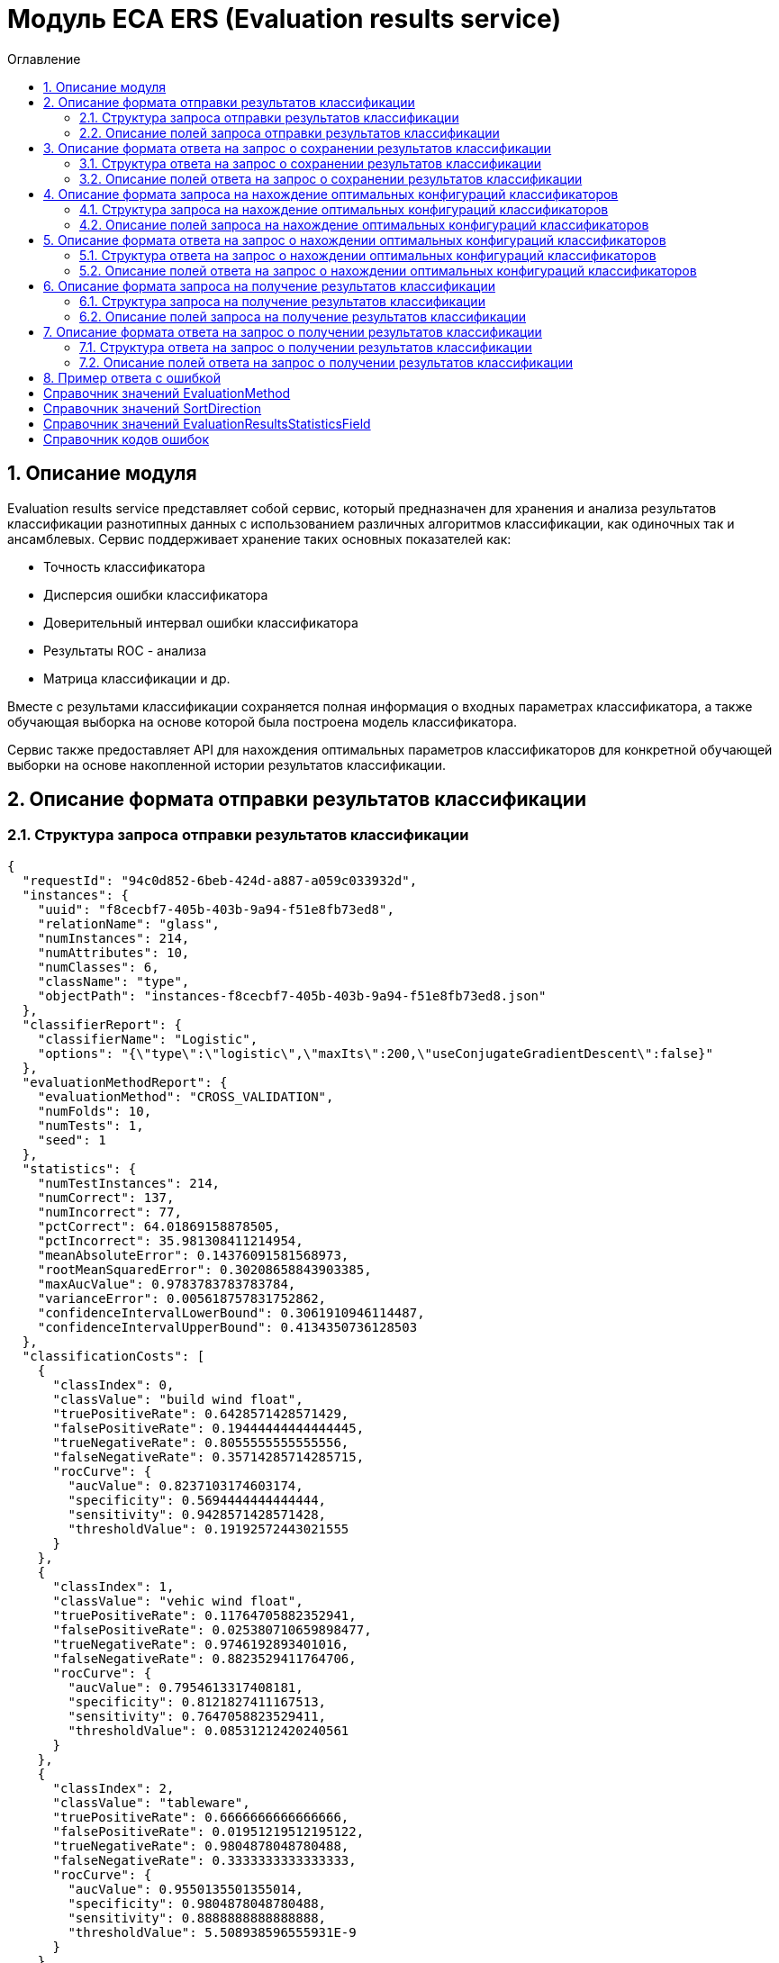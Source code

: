 = Модуль ECA ERS (Evaluation results service)
:toc:
:toc-title: Оглавление

== 1. Описание модуля

Evaluation results service представляет собой сервис, который предназначен для хранения и анализа результатов классификации разнотипных данных с использованием различных алгоритмов классификации, как одиночных так и ансамблевых. Сервис поддерживает хранение таких основных показателей как:

* Точность классификатора
* Дисперсия ошибки классификатора
* Доверительный интервал ошибки классификатора
* Результаты ROC - анализа
* Матрица классификации и др.

Вместе с результами классификации сохраняется полная информация о входных параметрах классификатора, а также обучающая выборка на основе которой была построена модель классификатора.

Сервис также предоставляет API для нахождения оптимальных параметров классификаторов для конкретной обучающей выборки на основе накопленной истории результатов классификации.

== 2. Описание формата отправки результатов классификации

=== 2.1. Структура запроса отправки результатов классификации

[source,json]
----
{
  "requestId": "94c0d852-6beb-424d-a887-a059c033932d",
  "instances": {
    "uuid": "f8cecbf7-405b-403b-9a94-f51e8fb73ed8",
    "relationName": "glass",
    "numInstances": 214,
    "numAttributes": 10,
    "numClasses": 6,
    "className": "type",
    "objectPath": "instances-f8cecbf7-405b-403b-9a94-f51e8fb73ed8.json"
  },
  "classifierReport": {
    "classifierName": "Logistic",
    "options": "{\"type\":\"logistic\",\"maxIts\":200,\"useConjugateGradientDescent\":false}"
  },
  "evaluationMethodReport": {
    "evaluationMethod": "CROSS_VALIDATION",
    "numFolds": 10,
    "numTests": 1,
    "seed": 1
  },
  "statistics": {
    "numTestInstances": 214,
    "numCorrect": 137,
    "numIncorrect": 77,
    "pctCorrect": 64.01869158878505,
    "pctIncorrect": 35.981308411214954,
    "meanAbsoluteError": 0.14376091581568973,
    "rootMeanSquaredError": 0.30208658843903385,
    "maxAucValue": 0.9783783783783784,
    "varianceError": 0.005618757831752862,
    "confidenceIntervalLowerBound": 0.3061910946114487,
    "confidenceIntervalUpperBound": 0.4134350736128503
  },
  "classificationCosts": [
    {
      "classIndex": 0,
      "classValue": "build wind float",
      "truePositiveRate": 0.6428571428571429,
      "falsePositiveRate": 0.19444444444444445,
      "trueNegativeRate": 0.8055555555555556,
      "falseNegativeRate": 0.35714285714285715,
      "rocCurve": {
        "aucValue": 0.8237103174603174,
        "specificity": 0.5694444444444444,
        "sensitivity": 0.9428571428571428,
        "thresholdValue": 0.19192572443021555
      }
    },
    {
      "classIndex": 1,
      "classValue": "vehic wind float",
      "truePositiveRate": 0.11764705882352941,
      "falsePositiveRate": 0.025380710659898477,
      "trueNegativeRate": 0.9746192893401016,
      "falseNegativeRate": 0.8823529411764706,
      "rocCurve": {
        "aucValue": 0.7954613317408181,
        "specificity": 0.8121827411167513,
        "sensitivity": 0.7647058823529411,
        "thresholdValue": 0.08531212420240561
      }
    },
    {
      "classIndex": 2,
      "classValue": "tableware",
      "truePositiveRate": 0.6666666666666666,
      "falsePositiveRate": 0.01951219512195122,
      "trueNegativeRate": 0.9804878048780488,
      "falseNegativeRate": 0.3333333333333333,
      "rocCurve": {
        "aucValue": 0.9550135501355014,
        "specificity": 0.9804878048780488,
        "sensitivity": 0.8888888888888888,
        "thresholdValue": 5.508938596555931E-9
      }
    },
    {
      "classIndex": 3,
      "classValue": "build wind non-float",
      "truePositiveRate": 0.6578947368421053,
      "falsePositiveRate": 0.21014492753623187,
      "trueNegativeRate": 0.7898550724637681,
      "falseNegativeRate": 0.34210526315789475,
      "rocCurve": {
        "aucValue": 0.7545766590389016,
        "specificity": 0.7318840579710144,
        "sensitivity": 0.7236842105263158,
        "thresholdValue": 0.3752861685842112
      }
    },
    {
      "classIndex": 4,
      "classValue": "headlamps",
      "truePositiveRate": 0.8275862068965517,
      "falsePositiveRate": 0.02702702702702703,
      "trueNegativeRate": 0.972972972972973,
      "falseNegativeRate": 0.1724137931034483,
      "rocCurve": {
        "aucValue": 0.9783783783783784,
        "specificity": 0.9297297297297298,
        "sensitivity": 0.9310344827586207,
        "thresholdValue": 2.71767875053676E-29
      }
    },
    {
      "classIndex": 5,
      "classValue": "containers",
      "truePositiveRate": 0.7692307692307693,
      "falsePositiveRate": 0.029850746268656716,
      "trueNegativeRate": 0.9701492537313433,
      "falseNegativeRate": 0.23076923076923078,
      "rocCurve": {
        "aucValue": 0.7975507079984692,
        "specificity": 0.9701492537313433,
        "sensitivity": 0.7692307692307693,
        "thresholdValue": 0.4447975576277138
      }
    }
  ],
  "confusionMatrix": [
    {
      "actualClassIndex": 0,
      "predictedClassIndex": 0,
      "numInstances": 45
    },
    {
      "actualClassIndex": 0,
      "predictedClassIndex": 1,
      "numInstances": 5
    },
    {
      "actualClassIndex": 0,
      "predictedClassIndex": 2,
      "numInstances": 0
    },
    {
      "actualClassIndex": 0,
      "predictedClassIndex": 3,
      "numInstances": 19
    },
    {
      "actualClassIndex": 0,
      "predictedClassIndex": 4,
      "numInstances": 0
    },
    {
      "actualClassIndex": 0,
      "predictedClassIndex": 5,
      "numInstances": 1
    },
    {
      "actualClassIndex": 1,
      "predictedClassIndex": 0,
      "numInstances": 9
    },
    {
      "actualClassIndex": 1,
      "predictedClassIndex": 1,
      "numInstances": 2
    },
    {
      "actualClassIndex": 1,
      "predictedClassIndex": 2,
      "numInstances": 0
    },
    {
      "actualClassIndex": 1,
      "predictedClassIndex": 3,
      "numInstances": 6
    },
    {
      "actualClassIndex": 1,
      "predictedClassIndex": 4,
      "numInstances": 0
    },
    {
      "actualClassIndex": 1,
      "predictedClassIndex": 5,
      "numInstances": 0
    },
    {
      "actualClassIndex": 2,
      "predictedClassIndex": 0,
      "numInstances": 0
    },
    {
      "actualClassIndex": 2,
      "predictedClassIndex": 1,
      "numInstances": 0
    },
    {
      "actualClassIndex": 2,
      "predictedClassIndex": 2,
      "numInstances": 6
    },
    {
      "actualClassIndex": 2,
      "predictedClassIndex": 3,
      "numInstances": 1
    },
    {
      "actualClassIndex": 2,
      "predictedClassIndex": 4,
      "numInstances": 2
    },
    {
      "actualClassIndex": 2,
      "predictedClassIndex": 5,
      "numInstances": 0
    },
    {
      "actualClassIndex": 3,
      "predictedClassIndex": 0,
      "numInstances": 18
    },
    {
      "actualClassIndex": 3,
      "predictedClassIndex": 1,
      "numInstances": 0
    },
    {
      "actualClassIndex": 3,
      "predictedClassIndex": 2,
      "numInstances": 3
    },
    {
      "actualClassIndex": 3,
      "predictedClassIndex": 3,
      "numInstances": 50
    },
    {
      "actualClassIndex": 3,
      "predictedClassIndex": 4,
      "numInstances": 2
    },
    {
      "actualClassIndex": 3,
      "predictedClassIndex": 5,
      "numInstances": 3
    },
    {
      "actualClassIndex": 4,
      "predictedClassIndex": 0,
      "numInstances": 1
    },
    {
      "actualClassIndex": 4,
      "predictedClassIndex": 1,
      "numInstances": 0
    },
    {
      "actualClassIndex": 4,
      "predictedClassIndex": 2,
      "numInstances": 1
    },
    {
      "actualClassIndex": 4,
      "predictedClassIndex": 3,
      "numInstances": 1
    },
    {
      "actualClassIndex": 4,
      "predictedClassIndex": 4,
      "numInstances": 24
    },
    {
      "actualClassIndex": 4,
      "predictedClassIndex": 5,
      "numInstances": 2
    },
    {
      "actualClassIndex": 5,
      "predictedClassIndex": 0,
      "numInstances": 0
    },
    {
      "actualClassIndex": 5,
      "predictedClassIndex": 1,
      "numInstances": 0
    },
    {
      "actualClassIndex": 5,
      "predictedClassIndex": 2,
      "numInstances": 0
    },
    {
      "actualClassIndex": 5,
      "predictedClassIndex": 3,
      "numInstances": 2
    },
    {
      "actualClassIndex": 5,
      "predictedClassIndex": 4,
      "numInstances": 1
    },
    {
      "actualClassIndex": 5,
      "predictedClassIndex": 5,
      "numInstances": 10
    }
  ]
}
----

=== 2.2. Описание полей запроса отправки результатов классификации

==== 2.2.1. Описание полей блока EvaluationResultsRequest

[options="header"]
|===
|№|Название поля|Тип|Обязательное|Описание|Комментарий
|1
|requestId
|string
|+
|Уникальный идентификатор запроса в формате UUID
|Данное поле заполняется клиентским приложением
|2
|instances
|InstancesReport
|+
|Блок содержит информацию об обучающей выборке, на основе которой были получены результаты классификации
|
|3
|classifierReport
|ClassifierReport
|+
|Информация о классификаторе
|
|4
|evaluationMethodReport
|EvaluationMethodReport
|+
|Блок содержит информацию о методе оценки точности классификатора
|
|5
|statistics
|StatisticsReport
|+
|Блок с основными показателями точности классификатора
|
|6
|classificationCosts
|array<ClassificationCostsReport>
|-
|Результаты классификации с учетом издержек
|
|7
|confusionMatrix
|array<ConfusionMatrixReport>
|-
|Структура матрицы классификации
|
|===

==== 2.2.2. Описание полей блока InstancesReport

[options="header"]
|===
|№|Название поля|Тип|Обязательное|Макс. длина|Мин. значение|Описание|Комментарий
|1
|uuid
|string
|+
|255
|-
|UUID обучающей выборки
|
|2
|relationName
|string
|+
|255
|-
|Наименовавние данных
|
|3
|numInstances
|integer
|+
|-
|2
|Число объектов обучающей выборки
|
|4
|numAttributes
|integer
|+
|-
|2
|Число атрибутов
|
|5
|numClasses
|integer
|+
|-
|2
|Число классов
|
|6
|className
|string
|+
|255
|-
|Имя атрибута класса
|
|7
|objectPath
|string
|+
|255
|-
|Путь к объекту обучающей выборки в S3
|
|===

==== 2.2.3. Описание полей блока ClassifierReport

[options="header"]
|===
|№|Название поля|Тип|Обязательное|Макс. длина|Описание|Комментарий
|1
|classifierName
|string
|+
|255
|Наименование классификатора
|В качестве имени можно использовать название алгоритма классификации
|2
|options
|string
|+
|-
|Строка с настройками классификатора
|
|===

==== 2.2.4. Описание полей блока EvaluationMethodReport

[options="header"]
|===
|№|Название поля|Тип|Обязательное|Мин. значение|Описание|Комментарий
|1
|evaluationMethod
|EvaluationMethod
|+
|-
|Метод оценки точности классификатора
|Заполняется по по справочнику <<Справочник значений EvaluationMethod>>
|2
|numFolds
|integer
|-
|2
|Число блоков для k * V - блочной кросс проверки на тестовой выборке
|
|3
|numTests
|integer
|-
|1
|Число тестов для k * V - блочной кросс проверки на тестовой выборке
|
|4
|seed
|integer
|-
|-
|Начальное значение (seed) для генератор псевдослучайных чисел
|
|===

==== 2.2.5. Описание полей блока StatisticsReport

[options="header"]
|===
|№|Название поля|Тип|Обязательное|Мин. значение|Макс. значение|Описание|Комментарий
|1
|numTestInstances
|integer
|+
|2
|-
|Число объектов тестовых данных
|
|2
|numCorrect
|integer
|+
|0
|-
|Число верно классифицированных объектов
|
|3
|numIncorrect
|integer
|+
|0
|-
|Число неверно классифицированных объектов
|
|4
|pctCorrect
|decimal
|+
|0
|100
|Точность классификатора
|Доля верно классифицированных объектов
|5
|pctIncorrect
|decimal
|+
|0
|100
|Ошибка классификатора
|Доля неверно классифицированных объектов
|6
|meanAbsoluteError
|decimal
|-
|0
|1
|Средняя абсолютная ошибка классификации
|
|7
|rootMeanSquaredError
|decimal
|-
|0
|1
|Среднеквадратическая ошибка классификации
|
|8
|maxAucValue
|decimal
|-
|0
|1
|Максимальное значение показателя AUC среди всех классов
|
|9
|varianceError
|decimal
|-
|0
|1
|Дисперсия ошибки классификатора
|
|10
|confidenceIntervalLowerBound
|decimal
|-
|-
|-
|Нижняя граница 95% доверительного интервала ошибки классификатора
|
|11
|confidenceIntervalUpperBound
|decimal
|-
|-
|-
|Верхняя граница 95% доверительного интервала ошибки классификатора
|
|===

==== 2.2.6. Описание полей блока ClassificationCostsReport

[options="header"]
|===
|№|Название поля|Тип|Обязательное|Макс. длина|Мин. значение|Макс. значение|Описание|Комментарий
|1
|classIndex
|integer
|+
|-
|0
|-
|Индекс класса
|
|2
|className
|string
|+
|255
|-
|-
|Наименование класса
|
|3
|truePositiveRate
|decimal
|+
|-
|0
|1
|Доля верно классифицированных положительных примеров для данного класса
|
|4
|falsePositiveRate
|decimal
|+
|-
|0
|1
|Доля отрицательных примеров, классифицированных как положительные
|
|5
|trueNegativeRate
|decimal
|+
|-
|0
|1
|Доля верно классифицированных отрицательных примеров
|
|6
|falseNegativeRate
|decimal
|+
|-
|0
|1
|Доля положительных примеров, классифицированных как отрицательные
|
|7
|rocCurve
|RocCurveReport
|+
|Данные ROC - анализа
|
|===

==== 2.2.7. Описание полей блока RocCurveReport

[options="header"]
|===
|№|Название поля|Тип|Обязательное|Мин. значение|Макс. значение|Описание|Комментарий
|1
|aucValue
|decimal
|+
|0
|1
|Значение площади под ROC - кривой для соответствующего класса
|
|2
|specificity
|decimal
|+
|0
|1
|Значение специфичности оптимальной точки ROC - кривой для соответствующего класса
|
|3
|sensitivity
|decimal
|+
|0
|1
|Значение чувствительности оптимальной точки ROC - кривой для соответствующего класса
|
|4
|thresholdValue
|decimal
|+
|0
|1
|Значения оптимальный порога для определения класса
|
|===

==== 2.2.8. Описание полей блока ConfusionMatrixReport

[options="header"]
|===
|№|Название поля|Тип|Обязательное|Макс. длина|Мин. значение|Описание|Комментарий
|1
|actualClassIndex
|integer
|+
|-
|0
|Реальное значение класса
|
|2
|predictedClassIndex
|integer
|+
|-
|0
|Прогнозное значение класса
|
|3
|numInstances
|decimal
|+
|-
|0
|Число объектов
|
|===

== 3. Описание формата ответа на запрос о сохранении результатов классификации

=== 3.1. Структура ответа на запрос о сохранении результатов классификации

[source,json]
----
{
  "requestId": "04b1373f-7838-4535-b65a-88c088830879"
}
----

=== 3.2. Описание полей ответа на запрос о сохранении результатов классификации

[options="header"]
|===
|№|Название поля|Тип|Обязательное|Описание|Комментарий
|1
|requestId
|string
|+
|Уникальный идентификатор запроса
|Совпадает со значением requestId из запроса
|===

== 4. Описание формата запроса на нахождение оптимальных конфигураций классификаторов

=== 4.1. Структура запроса на нахождение оптимальных конфигураций классификаторов

[source,json]
----
{
  "requestId": "f8cecbf7-405b-403b-9a94-f51e8fb73ed8",
  "dataUuid": "f8cecbf7-405b-403b-9a94-f51e8fb73ed8",
  "evaluationMethodReport": {
    "evaluationMethod": "CROSS_VALIDATION",
    "numFolds": 10,
    "numTests": 1,
    "seed": 1
  },
  "evaluationResultsStatisticsSortFields": null
}
----

=== 4.2. Описание полей запроса на нахождение оптимальных конфигураций классификаторов

[options="header"]
|===
|№|Название поля|Тип|Обязательное|Макс. длина|Описание|Комментарий
|1
|requestId
|string
|+
|255
|Уникальный идентификатор запроса
|
|2
|dataUuid
|string
|+
|255
|UUID обучающей выборки для которой будет осуществлен поиск оптимальных параметров классификаторов
|
|3
|evaluationMethodReport
|EvaluationMethodReport
|+
|-
|Блок содержит информацию о методе оценки точности классификатора
|
|4
|evaluationResultsStatisticsSortFields
|array<EvaluationResultsStatisticsSortField>
|-
|3
|Настраиваемый список полей для упорядочивания результатов классификации
|Если поля для сортировки не заданы, то используется сортировка по умолчанию ([PCT_CORRECT->DESC, MAX_AUC_VALUE->DESC, VARIANCE_ERROR->ASC])
|===

==== 4.2.1. Описание полей блока EvaluationResultsStatisticsSortField

[options="header"]
|===
|№|Название поля|Тип|Обязательное|Макс. длина|Описание|Комментарий
|1
|field
|EvaluationResultsStatisticsField
|+
|255
|Название поля для сортировки результатов классификации
|Заполняется по справочнику <<Справочник значений EvaluationResultsStatisticsField>>.
|2
|direction
|SortDirection
|+
|255
|Направление сортировки
|Заполняется по справочнику <<Справочник значений SortDirection>>.
|===

== 5. Описание формата ответа на запрос о нахождении оптимальных конфигураций классификаторов

=== 5.1. Структура ответа на запрос о нахождении оптимальных конфигураций классификаторов

[source,json]
----
{
  "requestId": "f8cecbf7-405b-403b-9a94-f51e8fb73ed8",
  "classifierReports": [
    {
      "classifierName": "ExtraTreesClassifier",
      "options": "{\"type\":\"extra_trees\",\"numIterations\":20,\"numThreads\":6,\"seed\":1,\"numRandomAttr\":5,\"minObj\":2,\"maxDepth\":0,\"decisionTreeType\":\"ID3\",\"numRandomSplits\":6,\"useBootstrapSamples\":false}"
    {
      "classifierName": "ExtraTreesClassifier",
      "options": "{\"type\":\"extra_trees\",\"numIterations\":20,\"numThreads\":6,\"seed\":1,\"numRandomAttr\":5,\"minObj\":2,\"maxDepth\":0,\"decisionTreeType\":\"ID3\",\"numRandomSplits\":6,\"useBootstrapSamples\":false}"
    },
    {
      "classifierName": "ExtraTreesClassifier",
      "options": "{\"type\":\"extra_trees\",\"numIterations\":20,\"numThreads\":6,\"seed\":1,\"numRandomAttr\":5,\"minObj\":2,\"maxDepth\":0,\"decisionTreeType\":\"ID3\",\"numRandomSplits\":6,\"useBootstrapSamples\":false}"
    },
    {
      "classifierName": "ExtraTreesClassifier",
      "options": "{\"type\":\"extra_trees\",\"numIterations\":20,\"numThreads\":6,\"seed\":1,\"numRandomAttr\":5,\"minObj\":2,\"maxDepth\":0,\"decisionTreeType\":\"ID3\",\"numRandomSplits\":6,\"useBootstrapSamples\":false}"
    },
    {
      "classifierName": "ExtraTreesClassifier",
      "options": "{\"type\":\"extra_trees\",\"numIterations\":20,\"numThreads\":6,\"seed\":1,\"numRandomAttr\":5,\"minObj\":2,\"maxDepth\":0,\"decisionTreeType\":\"ID3\",\"numRandomSplits\":6,\"useBootstrapSamples\":false}"
    }
  ]
}
----

=== 5.2. Описание полей ответа на запрос о нахождении оптимальных конфигураций классификаторов

[options="header"]
|===
|№|Название поля|Тип|Обязательное|Описание|Комментарий
|1
|requestId
|string
|+
|Уникальный идентификатор запроса
|
|2
|classifierReports
|array<ClassifierReport>
|+
|Список оптимальных конфигураций классификаторов
|
|===

== 6. Описание формата запроса на получение результатов классификации

=== 6.1. Структура запроса на получение результатов классификации

[source,json]
----
{
  "requestId": "04b1373f-7838-4535-b65a-88c088830879"
}

----

=== 6.2. Описание полей запроса на получение результатов классификации

[options="header"]
|===
|№|Название поля|Тип|Обязательное|Описание|Комментарий
|1
|requestId
|string
|+
|Уникальный идентификатор запроса в формате UUID
|
|===

== 7. Описание формата ответа на запрос о получении результатов классификации

=== 7.1. Структура ответа на запрос о получении результатов классификации

[source,json]
----
{
  "requestId": "94c0d852-6beb-424d-a887-a059c033932d",
  "instances": {
    "uuid": "f8cecbf7-405b-403b-9a94-f51e8fb73ed8",
    "relationName": "glass",
    "numInstances": 214,
    "numAttributes": 10,
    "numClasses": 6,
    "className": "type",
    "objectPath": "instances-f8cecbf7-405b-403b-9a94-f51e8fb73ed8.json"
  },
  "classifierReport": {
    "classifierName": "Logistic",
    "options": "{\"type\":\"logistic\",\"maxIts\":200,\"useConjugateGradientDescent\":false}"
  },
  "evaluationMethodReport": {
    "evaluationMethod": "CROSS_VALIDATION",
    "numFolds": 10,
    "numTests": 1,
    "seed": 1
  },
  "statistics": {
    "numTestInstances": 214,
    "numCorrect": 137,
    "numIncorrect": 77,
    "pctCorrect": 64.01869158878505,
    "pctIncorrect": 35.981308411214954,
    "meanAbsoluteError": 0.14376091581568973,
    "rootMeanSquaredError": 0.30208658843903385,
    "maxAucValue": 0.9783783783783784,
    "varianceError": 0.005618757831752862,
    "confidenceIntervalLowerBound": 0.3061910946114487,
    "confidenceIntervalUpperBound": 0.4134350736128503
  },
  "classificationCosts": [
    {
      "classIndex": 0,
      "classValue": "build wind float",
      "truePositiveRate": 0.6428571428571429,
      "falsePositiveRate": 0.19444444444444445,
      "trueNegativeRate": 0.8055555555555556,
      "falseNegativeRate": 0.35714285714285715,
      "rocCurve": {
        "aucValue": 0.8237103174603174,
        "specificity": 0.5694444444444444,
        "sensitivity": 0.9428571428571428,
        "thresholdValue": 0.19192572443021555
      }
    },
    {
      "classIndex": 1,
      "classValue": "vehic wind float",
      "truePositiveRate": 0.11764705882352941,
      "falsePositiveRate": 0.025380710659898477,
      "trueNegativeRate": 0.9746192893401016,
      "falseNegativeRate": 0.8823529411764706,
      "rocCurve": {
        "aucValue": 0.7954613317408181,
        "specificity": 0.8121827411167513,
        "sensitivity": 0.7647058823529411,
        "thresholdValue": 0.08531212420240561
      }
    },
    {
      "classIndex": 2,
      "classValue": "tableware",
      "truePositiveRate": 0.6666666666666666,
      "falsePositiveRate": 0.01951219512195122,
      "trueNegativeRate": 0.9804878048780488,
      "falseNegativeRate": 0.3333333333333333,
      "rocCurve": {
        "aucValue": 0.9550135501355014,
        "specificity": 0.9804878048780488,
        "sensitivity": 0.8888888888888888,
        "thresholdValue": 5.508938596555931E-9
      }
    },
    {
      "classIndex": 3,
      "classValue": "build wind non-float",
      "truePositiveRate": 0.6578947368421053,
      "falsePositiveRate": 0.21014492753623187,
      "trueNegativeRate": 0.7898550724637681,
      "falseNegativeRate": 0.34210526315789475,
      "rocCurve": {
        "aucValue": 0.7545766590389016,
        "specificity": 0.7318840579710144,
        "sensitivity": 0.7236842105263158,
        "thresholdValue": 0.3752861685842112
      }
    },
    {
      "classIndex": 4,
      "classValue": "headlamps",
      "truePositiveRate": 0.8275862068965517,
      "falsePositiveRate": 0.02702702702702703,
      "trueNegativeRate": 0.972972972972973,
      "falseNegativeRate": 0.1724137931034483,
      "rocCurve": {
        "aucValue": 0.9783783783783784,
        "specificity": 0.9297297297297298,
        "sensitivity": 0.9310344827586207,
        "thresholdValue": 2.71767875053676E-29
      }
    },
    {
      "classIndex": 5,
      "classValue": "containers",
      "truePositiveRate": 0.7692307692307693,
      "falsePositiveRate": 0.029850746268656716,
      "trueNegativeRate": 0.9701492537313433,
      "falseNegativeRate": 0.23076923076923078,
      "rocCurve": {
        "aucValue": 0.7975507079984692,
        "specificity": 0.9701492537313433,
        "sensitivity": 0.7692307692307693,
        "thresholdValue": 0.4447975576277138
      }
    }
  ],
  "confusionMatrix": [
    {
      "actualClassIndex": 0,
      "predictedClassIndex": 0,
      "numInstances": 45
    },
    {
      "actualClassIndex": 0,
      "predictedClassIndex": 1,
      "numInstances": 5
    },
    {
      "actualClassIndex": 0,
      "predictedClassIndex": 2,
      "numInstances": 0
    },
    {
      "actualClassIndex": 0,
      "predictedClassIndex": 3,
      "numInstances": 19
    },
    {
      "actualClassIndex": 0,
      "predictedClassIndex": 4,
      "numInstances": 0
    },
    {
      "actualClassIndex": 0,
      "predictedClassIndex": 5,
      "numInstances": 1
    },
    {
      "actualClassIndex": 1,
      "predictedClassIndex": 0,
      "numInstances": 9
    },
    {
      "actualClassIndex": 1,
      "predictedClassIndex": 1,
      "numInstances": 2
    },
    {
      "actualClassIndex": 1,
      "predictedClassIndex": 2,
      "numInstances": 0
    },
    {
      "actualClassIndex": 1,
      "predictedClassIndex": 3,
      "numInstances": 6
    },
    {
      "actualClassIndex": 1,
      "predictedClassIndex": 4,
      "numInstances": 0
    },
    {
      "actualClassIndex": 1,
      "predictedClassIndex": 5,
      "numInstances": 0
    },
    {
      "actualClassIndex": 2,
      "predictedClassIndex": 0,
      "numInstances": 0
    },
    {
      "actualClassIndex": 2,
      "predictedClassIndex": 1,
      "numInstances": 0
    },
    {
      "actualClassIndex": 2,
      "predictedClassIndex": 2,
      "numInstances": 6
    },
    {
      "actualClassIndex": 2,
      "predictedClassIndex": 3,
      "numInstances": 1
    },
    {
      "actualClassIndex": 2,
      "predictedClassIndex": 4,
      "numInstances": 2
    },
    {
      "actualClassIndex": 2,
      "predictedClassIndex": 5,
      "numInstances": 0
    },
    {
      "actualClassIndex": 3,
      "predictedClassIndex": 0,
      "numInstances": 18
    },
    {
      "actualClassIndex": 3,
      "predictedClassIndex": 1,
      "numInstances": 0
    },
    {
      "actualClassIndex": 3,
      "predictedClassIndex": 2,
      "numInstances": 3
    },
    {
      "actualClassIndex": 3,
      "predictedClassIndex": 3,
      "numInstances": 50
    },
    {
      "actualClassIndex": 3,
      "predictedClassIndex": 4,
      "numInstances": 2
    },
    {
      "actualClassIndex": 3,
      "predictedClassIndex": 5,
      "numInstances": 3
    },
    {
      "actualClassIndex": 4,
      "predictedClassIndex": 0,
      "numInstances": 1
    },
    {
      "actualClassIndex": 4,
      "predictedClassIndex": 1,
      "numInstances": 0
    },
    {
      "actualClassIndex": 4,
      "predictedClassIndex": 2,
      "numInstances": 1
    },
    {
      "actualClassIndex": 4,
      "predictedClassIndex": 3,
      "numInstances": 1
    },
    {
      "actualClassIndex": 4,
      "predictedClassIndex": 4,
      "numInstances": 24
    },
    {
      "actualClassIndex": 4,
      "predictedClassIndex": 5,
      "numInstances": 2
    },
    {
      "actualClassIndex": 5,
      "predictedClassIndex": 0,
      "numInstances": 0
    },
    {
      "actualClassIndex": 5,
      "predictedClassIndex": 1,
      "numInstances": 0
    },
    {
      "actualClassIndex": 5,
      "predictedClassIndex": 2,
      "numInstances": 0
    },
    {
      "actualClassIndex": 5,
      "predictedClassIndex": 3,
      "numInstances": 2
    },
    {
      "actualClassIndex": 5,
      "predictedClassIndex": 4,
      "numInstances": 1
    },
    {
      "actualClassIndex": 5,
      "predictedClassIndex": 5,
      "numInstances": 10
    }
  ]
}
----

=== 7.2. Описание полей ответа на запрос о получении результатов классификации

[options="header"]
|===
|№|Название поля|Тип|Обязательное|Описание|Комментарий
|1
|requestId
|string
|+
|Уникальный идентификатор запроса
|
|3
|instances
|InstancesReport
|+
|Блок содержит информацию об обучающей выборке, на основе которой были получены результаты классификации
|
|4
|classifierReport
|ClassifierReport
|+
|Информация о классификаторе
|
|5
|evaluationMethodReport
|EvaluationMethodReport
|+
|Блок содержит информацию о методе оценки точности классификатора
|
|6
|statistics
|StatisticsReport
|+
|Блок с основными показателями точности классификатора
|
|7
|classificationCosts
|array<ClassificationCostsReport>
|-
|Результаты классификации с учетом издержек
|
|8
|confusionMatrix
|array<ConfusionMatrixReport>
|-
|Структура матрицы классификации
|
|===

== 8. Пример ответа с ошибкой

[source,json]
----
[
  {
    "fieldName": null,
    "code": "DataNotFound",
    "errorMessage": "Instances [ionosphere] doesn't exists!"
  }
]
----

== Справочник значений EvaluationMethod

[options="header"]
|===
|№|Значение|Описание
|1
|TRAINING_DATA
|Использование всей обучающей выборки для оценки точности классификатора
|2
|CROSS_VALIDATION
|Метод k * V - блочной кросс проверки на тестовой выборке
|===

== Справочник значений SortDirection

[options="header"]
|===
|№|Код ответа|Описание
|1
|ASC
|Сортировка по возрастанию
|2
|DESC
|Сортировка по убыванию
|===

== Справочник значений EvaluationResultsStatisticsField

[options="header"]
|===
|№|Код ответа|Описание
|1
|PCT_CORRECT
|Точность классификатора
|2
|MAX_AUC_VALUE
|Максимальное значение показателя AUC среди всех классов
|3
|VARIANCE_ERROR
|Дисперсия ошибки классификатора
|===

== Справочник кодов ошибок

[options="header"]
|===
|№|Код ошибки|Описание
|1
|DuplicateRequestId
|Данные с таким requestId уже существуют в базе
|2
|DataNotFound
|В БД не найдена обучающая выборка, заданная в запросе
|3
|ResultsNotFound
|Не удалось найти данные для заданных параметров запроса
|===
